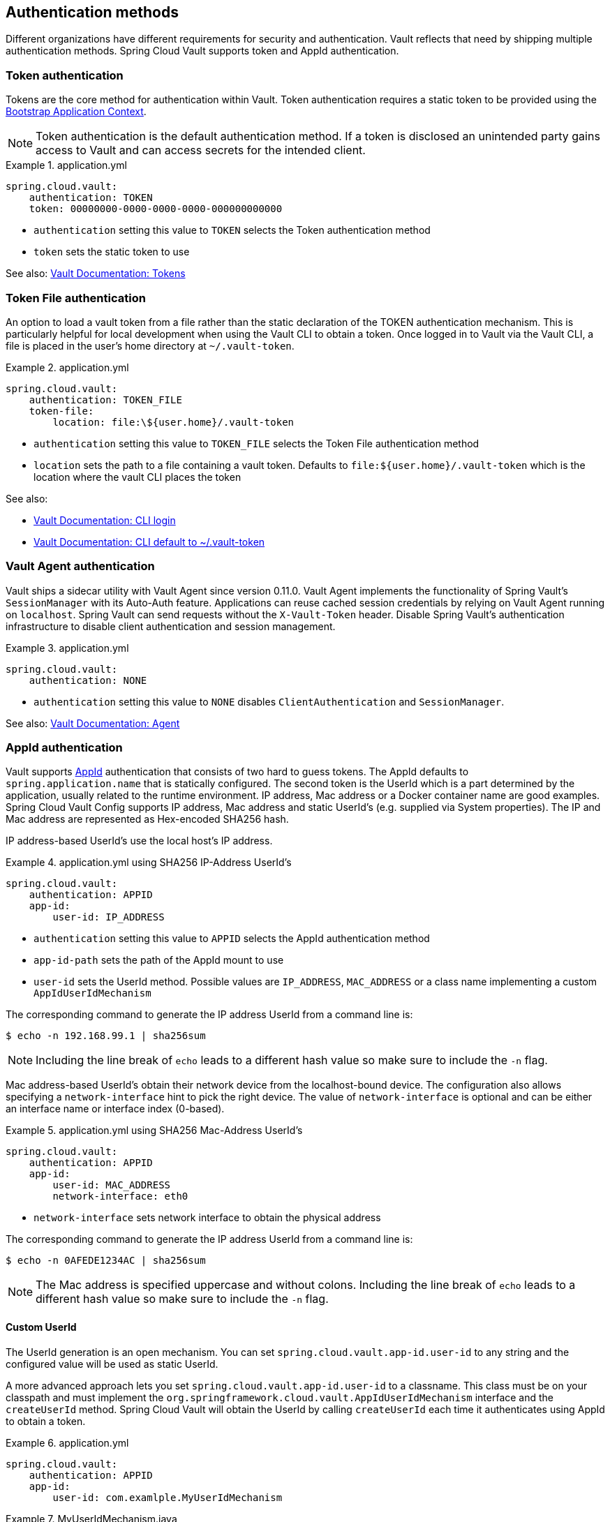 [[vault.config.authentication]]
== Authentication methods

Different organizations have different requirements for security and authentication.
Vault reflects that need by shipping multiple authentication methods.
Spring Cloud Vault supports token and AppId authentication.

[[vault.config.authentication.token]]
=== Token authentication

Tokens are the core method for authentication within Vault.
Token authentication requires a static token to be provided using the
https://github.com/spring-cloud/spring-cloud-commons/blob/master/docs/src/main/asciidoc/spring-cloud-commons.adoc#the-bootstrap-application-context[Bootstrap Application Context].

NOTE: Token authentication is the default authentication method.
If a token is disclosed an unintended party gains access to Vault and can access secrets for the intended client.

.application.yml
====
[source,yaml]
----
spring.cloud.vault:
    authentication: TOKEN
    token: 00000000-0000-0000-0000-000000000000
----
====

* `authentication` setting this value to `TOKEN` selects the Token authentication method
* `token` sets the static token to use

See also: https://www.vaultproject.io/docs/concepts/tokens.html[Vault Documentation: Tokens]

[[vault.config.authentication.token-file]]
=== Token File authentication

An option to load a vault token from a file rather than the static declaration of the TOKEN authentication mechanism.
This is particularly helpful for local development when using the Vault CLI to obtain a token. Once logged in to Vault
via the Vault CLI, a file is placed in the user's home directory at `~/.vault-token`.

.application.yml
====
[source,yaml]
----
spring.cloud.vault:
    authentication: TOKEN_FILE
    token-file:
        location: file:\${user.home}/.vault-token
----
====

* `authentication` setting this value to `TOKEN_FILE` selects the Token File authentication method
* `location` sets the path to a file containing a vault token. Defaults to `file:${user.home}/.vault-token` which is the location where the vault CLI places the token

See also:

* https://www.vaultproject.io/docs/commands/login[Vault Documentation: CLI login]
* https://www.vaultproject.io/docs/commands/token-helper[Vault Documentation: CLI default to ~/.vault-token]

[[vault.config.authentication.vault-agent]]
=== Vault Agent authentication

Vault ships a sidecar utility with Vault Agent since version 0.11.0. Vault Agent implements the functionality of Spring Vault's `SessionManager`
with its Auto-Auth feature.
Applications can reuse cached session credentials by relying on Vault Agent running on `localhost`.
Spring Vault can send requests without the
`X-Vault-Token` header.
Disable Spring Vault's authentication infrastructure to disable client authentication and session management.

.application.yml
====
[source,yaml]
----
spring.cloud.vault:
    authentication: NONE
----
====

* `authentication` setting this value to `NONE` disables `ClientAuthentication`
and `SessionManager`.

See also: https://www.vaultproject.io/docs/agent/index.html[Vault Documentation: Agent]

[[vault.config.authentication.appid]]
=== AppId authentication

Vault supports https://www.vaultproject.io/docs/auth/app-id.html[AppId]
authentication that consists of two hard to guess tokens.
The AppId defaults to `spring.application.name` that is statically configured.
The second token is the UserId which is a part determined by the application, usually related to the runtime environment.
IP address, Mac address or a Docker container name are good examples.
Spring Cloud Vault Config supports IP address, Mac address and static UserId's (e.g. supplied via System properties).
The IP and Mac address are represented as Hex-encoded SHA256 hash.

IP address-based UserId's use the local host's IP address.

.application.yml using SHA256 IP-Address UserId's
====
[source,yaml]
----
spring.cloud.vault:
    authentication: APPID
    app-id:
        user-id: IP_ADDRESS
----
====

* `authentication` setting this value to `APPID` selects the AppId authentication method
* `app-id-path` sets the path of the AppId mount to use
* `user-id` sets the UserId method.
Possible values are `IP_ADDRESS`,
`MAC_ADDRESS` or a class name implementing a custom `AppIdUserIdMechanism`

The corresponding command to generate the IP address UserId from a command line is:

----
$ echo -n 192.168.99.1 | sha256sum
----

NOTE: Including the line break of `echo` leads to a different hash value so make sure to include the `-n` flag.

Mac address-based UserId's obtain their network device from the localhost-bound device.
The configuration also allows specifying a `network-interface` hint to pick the right device.
The value of
`network-interface` is optional and can be either an interface name or interface index (0-based).

.application.yml using SHA256 Mac-Address UserId's
====
[source,yaml]
----
spring.cloud.vault:
    authentication: APPID
    app-id:
        user-id: MAC_ADDRESS
        network-interface: eth0
----
====

* `network-interface` sets network interface to obtain the physical address


The corresponding command to generate the IP address UserId from a command line is:

----
$ echo -n 0AFEDE1234AC | sha256sum
----

NOTE: The Mac address is specified uppercase and without colons.
Including the line break of `echo` leads to a different hash value so make sure to include the `-n` flag.

==== Custom UserId

The UserId generation is an open mechanism.
You can set
`spring.cloud.vault.app-id.user-id` to any string and the configured value will be used as static UserId.

A more advanced approach lets you set `spring.cloud.vault.app-id.user-id` to a classname.
This class must be on your classpath and must implement the `org.springframework.cloud.vault.AppIdUserIdMechanism` interface and the `createUserId` method.
Spring Cloud Vault will obtain the UserId by calling `createUserId` each time it authenticates using AppId to obtain a token.

.application.yml
====
[source,yaml]
----
spring.cloud.vault:
    authentication: APPID
    app-id:
        user-id: com.examlple.MyUserIdMechanism
----
====

.MyUserIdMechanism.java
====
[source,yaml]
----
public class MyUserIdMechanism implements AppIdUserIdMechanism {

  @Override
  public String createUserId() {
    String userId = ...
    return userId;
  }
}
----
====

See also: https://www.vaultproject.io/docs/auth/app-id.html[Vault Documentation: Using the App ID auth backend]

=== AppRole authentication

https://www.vaultproject.io/docs/auth/app-id.html[AppRole] is intended for machine authentication, like the deprecated (since Vault 0.6.1) <<vault.config.authentication.appid>>.
AppRole authentication consists of two hard to guess (secret) tokens: RoleId and SecretId.

Spring Vault supports various AppRole scenarios (push/pull mode and wrapped).

RoleId and optionally SecretId must be provided by configuration, Spring Vault will not look up these or create a custom SecretId.

.application.yml with AppRole authentication properties
====
[source,yaml]
----
spring.cloud.vault:
    authentication: APPROLE
    app-role:
        role-id: bde2076b-cccb-3cf0-d57e-bca7b1e83a52
----
====

The following scenarios are supported along the required configuration details:

.Configuration
|===
| *Method*                          | *RoleId* | *SecretId*| *RoleName* | *Token*
| Provided RoleId/SecretId          | Provided | Provided  |            |
| Provided RoleId without SecretId  | Provided |           |            |
| Provided RoleId, Pull SecretId    | Provided | Provided  | Provided   | Provided
| Pull RoleId, provided SecretId    |          | Provided  | Provided   | Provided
| Full Pull Mode                    |          |           | Provided   | Provided
| Wrapped                           |          |           |            | Provided
| Wrapped RoleId, provided SecretId | Provided |           |            | Provided
| Provided RoleId, wrapped SecretId |          | Provided  |            | Provided
|===

.Pull/Push/Wrapped Matrix
|===
| *RoleId* | *SecretId* | *Supported*
| Provided | Provided   | ✅
| Provided | Pull       | ✅
| Provided | Wrapped    | ✅
| Provided | Absent     | ✅
| Pull     | Provided   | ✅
| Pull     | Pull       | ✅
| Pull     | Wrapped    | ❌
| Pull     | Absent     | ❌
| Wrapped  | Provided   | ✅
| Wrapped  | Pull       | ❌
| Wrapped  | Wrapped    | ✅
| Wrapped  | Absent     | ❌
|===

NOTE: You can use still all combinations of push/pull/wrapped modes by providing a configured `AppRoleAuthentication` bean within the context.
Spring Cloud Vault cannot derive all possible AppRole combinations from the configuration properties.

IMPORTANT: AppRole authentication is limited to simple pull mode using reactive infrastructure.
Full pull mode is not yet supported.
Using Spring Cloud Vault with the Spring WebFlux stack enables Vault's reactive auto-configuration which can be disabled by setting `spring.cloud.vault.reactive.enabled=false`.

.application.yml with all AppRole authentication properties
====
[source,yaml]
----
spring.cloud.vault:
    authentication: APPROLE
    app-role:
        role-id: bde2076b-cccb-3cf0-d57e-bca7b1e83a52
        secret-id: 1696536f-1976-73b1-b241-0b4213908d39
        role: my-role
        app-role-path: approle
----
====

* `role-id` sets the RoleId.
* `secret-id` sets the SecretId.
SecretId can be omitted if AppRole is configured without requiring SecretId (See `bind_secret_id`).
* `role`: sets the AppRole name for pull mode.
* `app-role-path` sets the path of the approle authentication mount to use.

See also: https://www.vaultproject.io/docs/auth/approle.html[Vault Documentation: Using the AppRole auth backend]

[[vault.config.authentication.awsec2]]
=== AWS-EC2 authentication

The https://www.vaultproject.io/docs/auth/aws-ec2.html[aws-ec2]
auth backend provides a secure introduction mechanism for AWS EC2 instances, allowing automated retrieval of a Vault token.
Unlike most Vault authentication backends, this backend does not require first-deploying, or provisioning security-sensitive credentials (tokens, username/password, client certificates, etc.).
Instead, it treats AWS as a Trusted Third Party and uses the cryptographically signed dynamic metadata information that uniquely represents each EC2 instance.

.application.yml using AWS-EC2 Authentication
====
[source,yaml]
----
spring.cloud.vault:
    authentication: AWS_EC2
----
====

AWS-EC2 authentication enables nonce by default to follow the Trust On First Use (TOFU) principle.
Any unintended party that gains access to the PKCS#7 identity metadata can authenticate against Vault.

During the first login, Spring Cloud Vault generates a nonce that is stored in the auth backend aside the instance Id.
Re-authentication requires the same nonce to be sent.
Any other party does not have the nonce and can raise an alert in Vault for further investigation.

The nonce is kept in memory and is lost during application restart.
You can configure a static nonce with `spring.cloud.vault.aws-ec2.nonce`.

AWS-EC2 authentication roles are optional and default to the AMI.
You can configure the authentication role by setting the
`spring.cloud.vault.aws-ec2.role` property.

.application.yml with configured role
====
[source,yaml]
----
spring.cloud.vault:
    authentication: AWS_EC2
    aws-ec2:
        role: application-server
----
====

.application.yml with all AWS EC2 authentication properties
====
[source,yaml]
----
spring.cloud.vault:
    authentication: AWS_EC2
    aws-ec2:
        role: application-server
        aws-ec2-path: aws-ec2
        identity-document: http://...
        nonce: my-static-nonce
----
====

* `authentication` setting this value to `AWS_EC2` selects the AWS EC2 authentication method
* `role` sets the name of the role against which the login is being attempted.
* `aws-ec2-path` sets the path of the AWS EC2 mount to use
* `identity-document` sets URL of the PKCS#7 AWS EC2 identity document
* `nonce` used for AWS-EC2 authentication.
An empty nonce defaults to nonce generation

See also: https://www.vaultproject.io/docs/auth/aws.html[Vault Documentation: Using the aws auth backend]

[[vault.config.authentication.awsiam]]
=== AWS-IAM authentication

The https://www.vaultproject.io/docs/auth/aws-ec2.html[aws] backend provides a secure authentication mechanism for AWS IAM roles, allowing the automatic authentication with vault based on the current IAM role of the running application.
Unlike most Vault authentication backends, this backend does not require first-deploying, or provisioning security-sensitive credentials (tokens, username/password, client certificates, etc.).
Instead, it treats AWS as a Trusted Third Party and uses the 4 pieces of information signed by the caller with their IAM credentials to verify that the caller is indeed using that IAM role.

The current IAM role the application is running in is automatically calculated.
If you are running your application on AWS ECS then the application will use the IAM role assigned to the ECS task of the running container.
If you are running your application naked on top of an EC2 instance then the IAM role used will be the one assigned to the EC2 instance.

When using the AWS-IAM authentication you must create a role in Vault and assign it to your IAM role.
An empty `role` defaults to the friendly name the current IAM role.

.application.yml with required AWS-IAM Authentication properties
====
[source,yaml]
----
spring.cloud.vault:
    authentication: AWS_IAM
----
====

.application.yml with all AWS-IAM Authentication properties
====
[source,yaml]
----
spring.cloud.vault:
    authentication: AWS_IAM
    aws-iam:
        role: my-dev-role
        aws-path: aws
        server-name: some.server.name
        endpoint-uri: https://sts.eu-central-1.amazonaws.com
----
====

* `role` sets the name of the role against which the login is being attempted.
This should be bound to your IAM role.
If one is not supplied then the friendly name of the current IAM user will be used as the vault role.
* `aws-path` sets the path of the AWS mount to use
* `server-name` sets the value to use for the `X-Vault-AWS-IAM-Server-ID` header preventing certain types of replay attacks.
* `endpoint-uri` sets the value to use for the AWS STS API used for the `iam_request_url` parameter.

AWS-IAM requires the AWS Java SDK dependency (`com.amazonaws:aws-java-sdk-core`) as the authentication implementation uses AWS SDK types for credentials and request signing.

See also: https://www.vaultproject.io/docs/auth/aws.html[Vault Documentation: Using the aws auth backend]

[[vault.config.authentication.azuremsi]]
=== Azure MSI authentication

The https://www.vaultproject.io/docs/auth/azure.html[azure]
auth backend provides a secure introduction mechanism for Azure VM instances, allowing automated retrieval of a Vault token.
Unlike most Vault authentication backends, this backend does not require first-deploying, or provisioning security-sensitive credentials (tokens, username/password, client certificates, etc.).
Instead, it treats Azure as a Trusted Third Party and uses the managed service identity and instance metadata information that can be bound to a VM instance.

.application.yml with required Azure Authentication properties
====
[source,yaml]
----
spring.cloud.vault:
    authentication: AZURE_MSI
    azure-msi:
        role: my-dev-role
----
====

.application.yml with all Azure Authentication properties
====
[source,yaml]
----
spring.cloud.vault:
    authentication: AZURE_MSI
    azure-msi:
        role: my-dev-role
        azure-path: azure
        metadata-service: http://169.254.169.254/metadata/instance…
        identity-token-service: http://169.254.169.254/metadata/identity…
----
====

* `role` sets the name of the role against which the login is being attempted.
* `azure-path` sets the path of the Azure mount to use
* `metadata-service` sets the URI at which to access the instance metadata service
* `identity-token-service` sets the URI at which to access the identity token service

Azure MSI authentication obtains environmental details about the virtual machine (subscription Id, resource group, VM name) from the instance metadata service.
The Vault server has Resource Id defaults to `https://vault.hashicorp.com`.
To change this, set `spring.cloud.vault.azure-msi.identity-token-service` accordingly.

See also:

* https://www.vaultproject.io/docs/auth/azure.html[Vault Documentation: Using the azure auth backend]
* https://docs.microsoft.com/en-us/azure/virtual-machines/windows/instance-metadata-service[Azure Documentation: Azure Instance Metadata Service]

[[vault.config.authentication.clientcert]]
=== TLS certificate authentication

The `cert` auth backend allows authentication using SSL/TLS client certificates that are either signed by a CA or self-signed.

To enable `cert` authentication you need to:

1. Use SSL, see <<vault.config.ssl>>
2. Configure a Java `Keystore` that contains the client certificate and the private key
3. Set the `spring.cloud.vault.authentication` to `CERT`

.application.yml
====
[source,yaml]
----
spring.cloud.vault:
    authentication: CERT
    ssl:
        key-store: classpath:keystore.jks
        key-store-password: changeit
        key-store-type: JKS
        cert-auth-path: cert
----
====

See also: https://www.vaultproject.io/docs/auth/cert.html[Vault Documentation: Using the Cert auth backend]

[[vault.config.authentication.cubbyhole]]
=== Cubbyhole authentication

Cubbyhole authentication uses Vault primitives to provide a secured authentication workflow.
Cubbyhole authentication uses tokens as primary login method.
An ephemeral token is used to obtain a second, login VaultToken from Vault's Cubbyhole secret backend.
The login token is usually longer-lived and used to interact with Vault.
The login token will be retrieved from a wrapped response stored at `/cubbyhole/response`.

*Creating a wrapped token*

NOTE: Response Wrapping for token creation requires Vault 0.6.0 or higher.

.Creating and storing tokens
====
[source,shell]
----
$ vault token-create -wrap-ttl="10m"
Key                            Value
---                            -----
wrapping_token:                397ccb93-ff6c-b17b-9389-380b01ca2645
wrapping_token_ttl:            0h10m0s
wrapping_token_creation_time:  2016-09-18 20:29:48.652957077 +0200 CEST
wrapped_accessor:              46b6aebb-187f-932a-26d7-4f3d86a68319
----
====

.application.yml
====
[source,yaml]
----
spring.cloud.vault:
    authentication: CUBBYHOLE
    token: 397ccb93-ff6c-b17b-9389-380b01ca2645
----
====

See also:

* https://www.vaultproject.io/docs/concepts/tokens.html[Vault Documentation: Tokens]
* https://www.vaultproject.io/docs/secrets/cubbyhole/index.html[Vault Documentation: Cubbyhole Secret Backend]
* https://www.vaultproject.io/docs/concepts/response-wrapping.html[Vault Documentation: Response Wrapping]

[[vault.config.authentication.gcpgce]]
=== GCP-GCE authentication

The https://www.vaultproject.io/docs/auth/gcp.html[gcp]
auth backend allows Vault login by using existing GCP (Google Cloud Platform) IAM and GCE credentials.

GCP GCE (Google Compute Engine) authentication creates a signature in the form of a JSON Web Token (JWT) for a service account.
A JWT for a Compute Engine instance is obtained from the GCE metadata service using https://cloud.google.com/compute/docs/instances/verifying-instance-identity[Instance identification].
This API creates a JSON Web Token that can be used to confirm the instance identity.

Unlike most Vault authentication backends, this backend does not require first-deploying, or provisioning security-sensitive credentials (tokens, username/password, client certificates, etc.).
Instead, it treats GCP as a Trusted Third Party and uses the cryptographically signed dynamic metadata information that uniquely represents each GCP service account.

.application.yml with required GCP-GCE Authentication properties
====
[source,yaml]
----
spring.cloud.vault:
    authentication: GCP_GCE
    gcp-gce:
        role: my-dev-role
----
====

.application.yml with all GCP-GCE Authentication properties
====
[source,yaml]
----
spring.cloud.vault:
    authentication: GCP_GCE
    gcp-gce:
        gcp-path: gcp
        role: my-dev-role
        service-account: my-service@projectid.iam.gserviceaccount.com
----
====

* `role` sets the name of the role against which the login is being attempted.
* `gcp-path` sets the path of the GCP mount to use
* `service-account` allows overriding the service account Id to a specific value.
Defaults to the `default` service account.

See also:

* https://www.vaultproject.io/docs/auth/gcp.html[Vault Documentation: Using the GCP auth backend]
* https://cloud.google.com/compute/docs/instances/verifying-instance-identity[GCP Documentation: Verifying the Identity of Instances]

[[vault.config.authentication.gcpiam]]
=== GCP-IAM authentication

The https://www.vaultproject.io/docs/auth/gcp.html[gcp]
auth backend allows Vault login by using existing GCP (Google Cloud Platform) IAM and GCE credentials.

GCP IAM authentication creates a signature in the form of a JSON Web Token (JWT) for a service account.
A JWT for a service account is obtained by calling GCP IAM's https://cloud.google.com/iam/reference/rest/v1/projects.serviceAccounts/signJwt[`projects.serviceAccounts.signJwt`] API. The caller authenticates against GCP IAM and proves thereby its identity.
This Vault backend treats GCP as a Trusted Third Party.

IAM credentials can be obtained from either the runtime environment , specifically the https://cloud.google.com/docs/authentication/production[`GOOGLE_APPLICATION_CREDENTIALS`]
environment variable, the Google Compute metadata service, or supplied externally as e.g. JSON or base64 encoded.
JSON is the preferred form as it carries the project id and service account identifier required for calling ``projects.serviceAccounts.signJwt``.

.application.yml with required GCP-IAM Authentication properties
====
[source,yaml]
----
spring.cloud.vault:
    authentication: GCP_IAM
    gcp-iam:
        role: my-dev-role
----
====

.application.yml with all GCP-IAM Authentication properties
====
[source,yaml]
----
spring.cloud.vault:
    authentication: GCP_IAM
    gcp-iam:
        credentials:
            location: classpath:credentials.json
            encoded-key: e+KApn0=
        gcp-path: gcp
        jwt-validity: 15m
        project-id: my-project-id
        role: my-dev-role
        service-account-id: my-service@projectid.iam.gserviceaccount.com
----
====

* `role` sets the name of the role against which the login is being attempted.
* `credentials.location` path to the credentials resource that contains Google credentials in JSON format.
* `credentials.encoded-key` the base64 encoded contents of an OAuth2 account private key in the JSON format.
* `gcp-path` sets the path of the GCP mount to use
* `jwt-validity` configures the JWT token validity.
Defaults to 15 minutes.
* `project-id` allows overriding the project Id to a specific value.
Defaults to the project Id from the obtained credential.
* `service-account` allows overriding the service account Id to a specific value.
Defaults to the service account from the obtained credential.

GCP IAM authentication requires the Google Cloud Java SDK dependency (`com.google.apis:google-api-services-iam` and `com.google.auth:google-auth-library-oauth2-http`) as the authentication implementation uses Google APIs for credentials and JWT signing.

NOTE: Google credentials require an OAuth 2 token maintaining the token lifecycle.
All API is synchronous therefore, `GcpIamAuthentication` does not support `AuthenticationSteps` which is required for reactive usage.

See also:

* https://www.vaultproject.io/docs/auth/gcp.html[Vault Documentation: Using the GCP auth backend]
* https://cloud.google.com/iam/reference/rest/v1/projects.serviceAccounts/signJwt[GCP Documentation: projects.serviceAccounts.signJwt]

[[vault.authentication.gcpiam]]
[[vault.config.authentication.kubernetes]]
=== Kubernetes authentication

Kubernetes authentication mechanism (since Vault 0.8.3) allows to authenticate with Vault using a Kubernetes Service Account Token.
The authentication is role based and the role is bound to a service account name and a namespace.

A file containing a JWT token for a pod’s service account is automatically mounted at `/var/run/secrets/kubernetes.io/serviceaccount/token`.

.application.yml with all Kubernetes authentication properties
====
[source,yaml]
----
spring.cloud.vault:
    authentication: KUBERNETES
    kubernetes:
        role: my-dev-role
        kubernetes-path: kubernetes
        service-account-token-file: /var/run/secrets/kubernetes.io/serviceaccount/token
----
====

* `role` sets the Role.
* `kubernetes-path` sets the path of the Kubernetes mount to use.
* `service-account-token-file` sets the location of the file containing the Kubernetes Service Account Token.
Defaults to `/var/run/secrets/kubernetes.io/serviceaccount/token`.

See also:

* https://www.vaultproject.io/docs/auth/kubernetes.html[Vault Documentation: Kubernetes]
* https://kubernetes.io/docs/tasks/configure-pod-container/configure-service-account/[Kubernetes Documentation: Configure Service Accounts for Pods]

[[vault.config.authentication.pcf]]
=== Pivotal CloudFoundry authentication

The https://www.vaultproject.io/docs/auth/pcf.html[pcf]
auth backend provides a secure introduction mechanism for applications running within Pivotal's CloudFoundry instances allowing automated retrieval of a Vault token.
Unlike most Vault authentication backends, this backend does not require first-deploying, or provisioning security-sensitive credentials (tokens, username/password, client certificates, etc.) as identity provisioning is handled by PCF itself.
Instead, it treats PCF as a Trusted Third Party and uses the managed instance identity.

.application.yml with required PCF Authentication properties
====
[source,yaml]
----
spring.cloud.vault:
    authentication: PCF
    pcf:
        role: my-dev-role
----
====

.application.yml with all PCF Authentication properties
====
[source,yaml]
----
spring.cloud.vault:
    authentication: PCF
    pcf:
        role: my-dev-role
        pcf-path: path
        instance-certificate: /etc/cf-instance-credentials/instance.crt
        instance-key: /etc/cf-instance-credentials/instance.key
----
====

* `role` sets the name of the role against which the login is being attempted.
* `pcf-path` sets the path of the PCF mount to use.
* `instance-certificate` sets the path to the PCF instance identity certificate.
Defaults to `${CF_INSTANCE_CERT}` env variable.
* `instance-key` sets the path to the PCF instance identity key.
Defaults to `${CF_INSTANCE_KEY}` env variable.

NOTE: PCF authentication requires BouncyCastle (bcpkix-jdk15on) to be on the classpath for RSA PSS signing.

See also: https://www.vaultproject.io/docs/auth/pcf.html[Vault Documentation: Using the pcf auth backend]

[[vault.config.acl]]
== ACL Requirements

This section explains which paths are accessed by Spring Vault so you can derive your policy declarations from the required capabilities.

|===
|Capability |Associated HTTP verbs

|create
|`POST`/`PUT`

|read
|`GET`

|update
|`POST`/`PUT`

|delete
|`DELETE`

|list
|`LIST` (`GET`)
|===


See also https://www.vaultproject.io/guides/identity/policies.

=== Authentication

Login: `POST auth/$authMethod/login`

=== KeyValue Mount Discovery

`GET sys/internal/ui/mounts/$mountPath`

=== SecretLeaseContainer

`SecretLeaseContainer` uses different paths depending on the configured lease endpoint.

`LeaseEndpoints.Legacy`

* Revocation: `PUT sys/revoke`
* Renewal: `PUT sys/renew`

`LeaseEndpoints.Leases` (`SysLeases`)

* Revocation: `PUT sys/leases/revoke`
* Renewal: `PUT sys/leases/renew`

=== Session Management

* Token lookup: `GET auth/token/lookup-self`
* Renewal: `POST auth/token/renew-self`
* Revoke: `POST auth/token/revoke-self`
